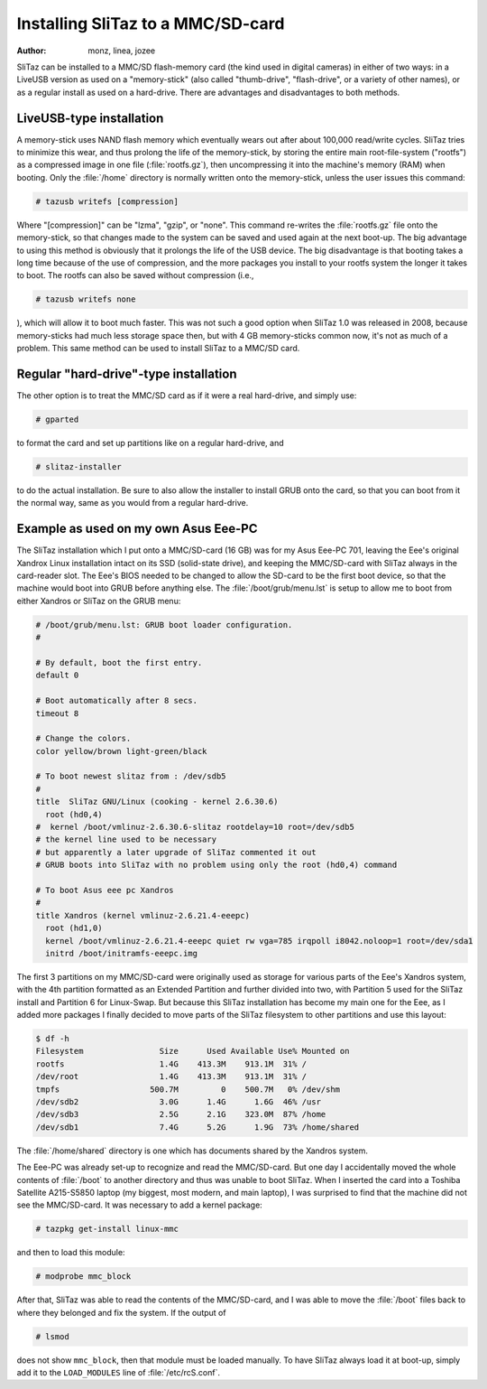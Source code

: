.. http://doc.slitaz.org/en:guides:sdcard
.. en/guides/sdcard.txt · Last modified: 2010/08/23 00:14 by linea

.. _sdcard:

Installing SliTaz to a MMC/SD-card
==================================

:author: monz, linea, jozee

SliTaz can be installed to a MMC/SD flash-memory card (the kind used in digital cameras) in either of two ways: in a LiveUSB version as used on a "memory-stick" (also called "thumb-drive", "flash-drive", or a variety of other names), or as a regular install as used on a hard-drive.
There are advantages and disadvantages to both methods.


LiveUSB-type installation
-------------------------

A memory-stick uses NAND flash memory which eventually wears out after about 100,000 read/write cycles.
SliTaz tries to minimize this wear, and thus prolong the life of the memory-stick, by storing the entire main root-file-system ("rootfs") as a compressed image in one file (:file:`rootfs.gz`), then uncompressing it into the machine's memory (RAM) when booting.
Only the :file:`/home` directory is normally written onto the memory-stick, unless the user issues this command:

.. code-block:: console

   # tazusb writefs [compression]

Where "[compression]" can be "lzma", "gzip", or "none".
This command re-writes the :file:`rootfs.gz` file onto the memory-stick, so that changes made to the system can be saved and used again at the next boot-up.
The big advantage to using this method is obviously that it prolongs the life of the USB device.
The big disadvantage is that booting takes a long time because of the use of compression, and the more packages you install to your rootfs system the longer it takes to boot.
The rootfs can also be saved without compression (i.e.,

.. code-block:: console

   # tazusb writefs none

), which will allow it to boot much faster.
This was not such a good option when SliTaz 1.0 was released in 2008, because memory-sticks had much less storage space then, but with 4 GB memory-sticks common now, it's not as much of a problem.
This same method can be used to install SliTaz to a MMC/SD card.


Regular "hard-drive"-type installation
--------------------------------------

.. compound::
   The other option is to treat the MMC/SD card as if it were a real hard-drive, and simply use:

   .. code-block:: console

      # gparted

   to format the card and set up partitions like on a regular hard-drive, and

   .. code-block:: console

      # slitaz-installer

   to do the actual installation.
   Be sure to also allow the installer to install GRUB onto the card, so that you can boot from it the normal way, same as you would from a regular hard-drive.


Example as used on my own Asus Eee-PC
-------------------------------------

The SliTaz installation which I put onto a MMC/SD-card (16 GB) was for my Asus Eee-PC 701, leaving the Eee's original Xandrox Linux installation intact on its SSD (solid-state drive), and keeping the MMC/SD-card with SliTaz always in the card-reader slot.
The Eee's BIOS needed to be changed to allow the SD-card to be the first boot device, so that the machine would boot into GRUB before anything else.
The :file:`/boot/grub/menu.lst` is setup to allow me to boot from either Xandros or SliTaz on the GRUB menu:

.. code-block:: shell

   # /boot/grub/menu.lst: GRUB boot loader configuration.
   #
   
   # By default, boot the first entry.
   default 0
   
   # Boot automatically after 8 secs.
   timeout 8
   
   # Change the colors.
   color yellow/brown light-green/black
   
   # To boot newest slitaz from : /dev/sdb5
   #
   title  SliTaz GNU/Linux (cooking - kernel 2.6.30.6)
     root (hd0,4)
   #  kernel /boot/vmlinuz-2.6.30.6-slitaz rootdelay=10 root=/dev/sdb5
   # the kernel line used to be necessary
   # but apparently a later upgrade of SliTaz commented it out
   # GRUB boots into SliTaz with no problem using only the root (hd0,4) command
   
   # To boot Asus eee pc Xandros
   #
   title Xandros (kernel vmlinuz-2.6.21.4-eeepc)
     root (hd1,0)
     kernel /boot/vmlinuz-2.6.21.4-eeepc quiet rw vga=785 irqpoll i8042.noloop=1 root=/dev/sda1
     initrd /boot/initramfs-eeepc.img

The first 3 partitions on my MMC/SD-card were originally used as storage for various parts of the Eee's Xandros system, with the 4th partition formatted as an Extended Partition and further divided into two, with Partition 5 used for the SliTaz install and Partition 6 for Linux-Swap.
But because this SliTaz installation has become my main one for the Eee, as I added more packages I finally decided to move parts of the SliTaz filesystem to other partitions and use this layout:

.. code-block:: console

   $ df -h
   Filesystem                Size      Used Available Use% Mounted on
   rootfs                    1.4G    413.3M    913.1M  31% /
   /dev/root                 1.4G    413.3M    913.1M  31% /
   tmpfs                   500.7M         0    500.7M   0% /dev/shm
   /dev/sdb2                 3.0G      1.4G      1.6G  46% /usr
   /dev/sdb3                 2.5G      2.1G    323.0M  87% /home
   /dev/sdb1                 7.4G      5.2G      1.9G  73% /home/shared

The :file:`/home/shared` directory is one which has documents shared by the Xandros system.

The Eee-PC was already set-up to recognize and read the MMC/SD-card.
But one day I accidentally moved the whole contents of :file:`/boot` to another directory and thus was unable to boot SliTaz.
When I inserted the card into a Toshiba Satellite A215-S5850 laptop (my biggest, most modern, and main laptop), I was surprised to find that the machine did not see the MMC/SD-card.
It was necessary to add a kernel package:

.. code-block:: console

   # tazpkg get-install linux-mmc

and then to load this module:

.. code-block:: console

   # modprobe mmc_block

After that, SliTaz was able to read the contents of the MMC/SD-card, and I was able to move the :file:`/boot` files back to where they belonged and fix the system.
If the output of

.. code-block:: console

   # lsmod

does not show ``mmc_block``, then that module must be loaded manually.
To have SliTaz always load it at boot-up, simply add it to the ``LOAD_MODULES`` line of :file:`/etc/rcS.conf`.
